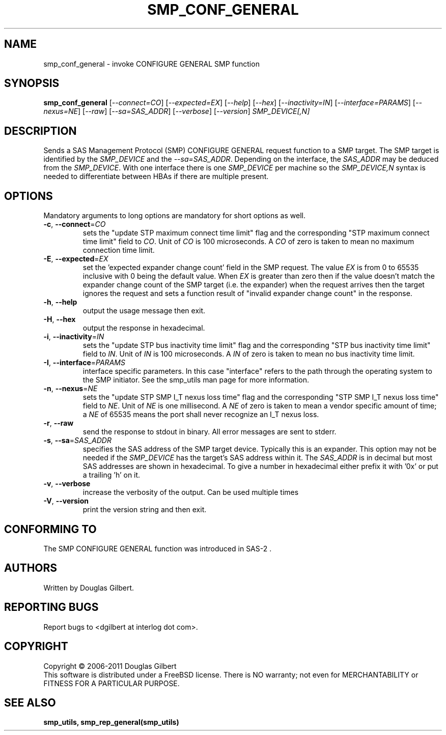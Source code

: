 .TH SMP_CONF_GENERAL "8" "March 2011" "smp_utils\-0.96" SMP_UTILS
.SH NAME
smp_conf_general \- invoke CONFIGURE GENERAL SMP function
.SH SYNOPSIS
.B smp_conf_general
[\fI\-\-connect=CO\fR] [\fI\-\-expected=EX\fR] [\fI\-\-help\fR]
[\fI\-\-hex\fR] [\fI\-\-inactivity=IN\fR] [\fI\-\-interface=PARAMS\fR]
[\fI\-\-nexus=NE\fR] [\fI\-\-raw\fR] [\fI\-\-sa=SAS_ADDR\fR]
[\fI\-\-verbose\fR] [\fI\-\-version\fR]
\fISMP_DEVICE[,N]\fR
.SH DESCRIPTION
.\" Add any additional description here
.PP
Sends a SAS Management Protocol (SMP) CONFIGURE GENERAL
request function to a SMP target. The SMP target is identified by
the \fISMP_DEVICE\fR and the \fI\-\-sa=SAS_ADDR\fR. Depending on the
interface, the \fISAS_ADDR\fR may be deduced from the \fISMP_DEVICE\fR.
With one interface there is one \fISMP_DEVICE\fR per machine so the
\fISMP_DEVICE,N\fR syntax is needed to differentiate between HBAs if
there are multiple present.
.SH OPTIONS
Mandatory arguments to long options are mandatory for short options as well.
.TP
\fB\-c\fR, \fB\-\-connect\fR=\fICO\fR
sets the "update STP maximum connect time limit" flag and the
corresponding "STP maximum connect time limit" field to \fICO\fR. Unit of
\fICO\fR is 100 microseconds. A \fICO\fR of zero is taken to mean no
maximum connection time limit.
.TP
\fB\-E\fR, \fB\-\-expected\fR=\fIEX\fR
set the 'expected expander change count' field in the SMP request.
The value \fIEX\fR is from 0 to 65535 inclusive with 0 being the default
value. When \fIEX\fR is greater than zero then if the value doesn't match
the expander change count of the SMP target (i.e. the expander) when
the request arrives then the target ignores the request and sets a
function result of "invalid expander change count" in the response.
.TP
\fB\-h\fR, \fB\-\-help\fR
output the usage message then exit.
.TP
\fB\-H\fR, \fB\-\-hex\fR
output the response in hexadecimal.
.TP
\fB\-i\fR, \fB\-\-inactivity\fR=\fIIN\fR
sets the "update STP bus inactivity time limit" flag and the
corresponding "STP bus inactivity time limit" field to \fIIN\fR. Unit of
\fIIN\fR is 100 microseconds. A \fIIN\fR of zero is taken to mean no bus
inactivity time limit.
.TP
\fB\-I\fR, \fB\-\-interface\fR=\fIPARAMS\fR
interface specific parameters. In this case "interface" refers to the
path through the operating system to the SMP initiator. See the smp_utils
man page for more information.
.TP
\fB\-n\fR, \fB\-\-nexus\fR=\fINE\fR
sets the "update STP SMP I_T nexus loss time" flag and the
corresponding "STP SMP I_T nexus loss time" field to \fINE\fR. Unit of
\fINE\fR is one millisecond. A \fINE\fR of zero is taken to mean a vendor
specific amount of time; a \fINE\fR of 65535 means the port shall never
recognize an I_T nexus loss.
.TP
\fB\-r\fR, \fB\-\-raw\fR
send the response to stdout in binary. All error messages are sent to stderr.
.TP
\fB\-s\fR, \fB\-\-sa\fR=\fISAS_ADDR\fR
specifies the SAS address of the SMP target device. Typically this is an
expander. This option may not be needed if the \fISMP_DEVICE\fR has the
target's SAS address within it. The \fISAS_ADDR\fR is in decimal but most SAS
addresses are shown in hexadecimal. To give a number in hexadecimal either
prefix it with '0x' or put a trailing 'h' on it.
.TP
\fB\-v\fR, \fB\-\-verbose\fR
increase the verbosity of the output. Can be used multiple times
.TP
\fB\-V\fR, \fB\-\-version\fR
print the version string and then exit.
.SH CONFORMING TO
The SMP CONFIGURE GENERAL function was introduced in SAS\-2 .
.SH AUTHORS
Written by Douglas Gilbert.
.SH "REPORTING BUGS"
Report bugs to <dgilbert at interlog dot com>.
.SH COPYRIGHT
Copyright \(co 2006\-2011 Douglas Gilbert
.br
This software is distributed under a FreeBSD license. There is NO
warranty; not even for MERCHANTABILITY or FITNESS FOR A PARTICULAR PURPOSE.
.SH "SEE ALSO"
.B smp_utils, smp_rep_general(smp_utils)
